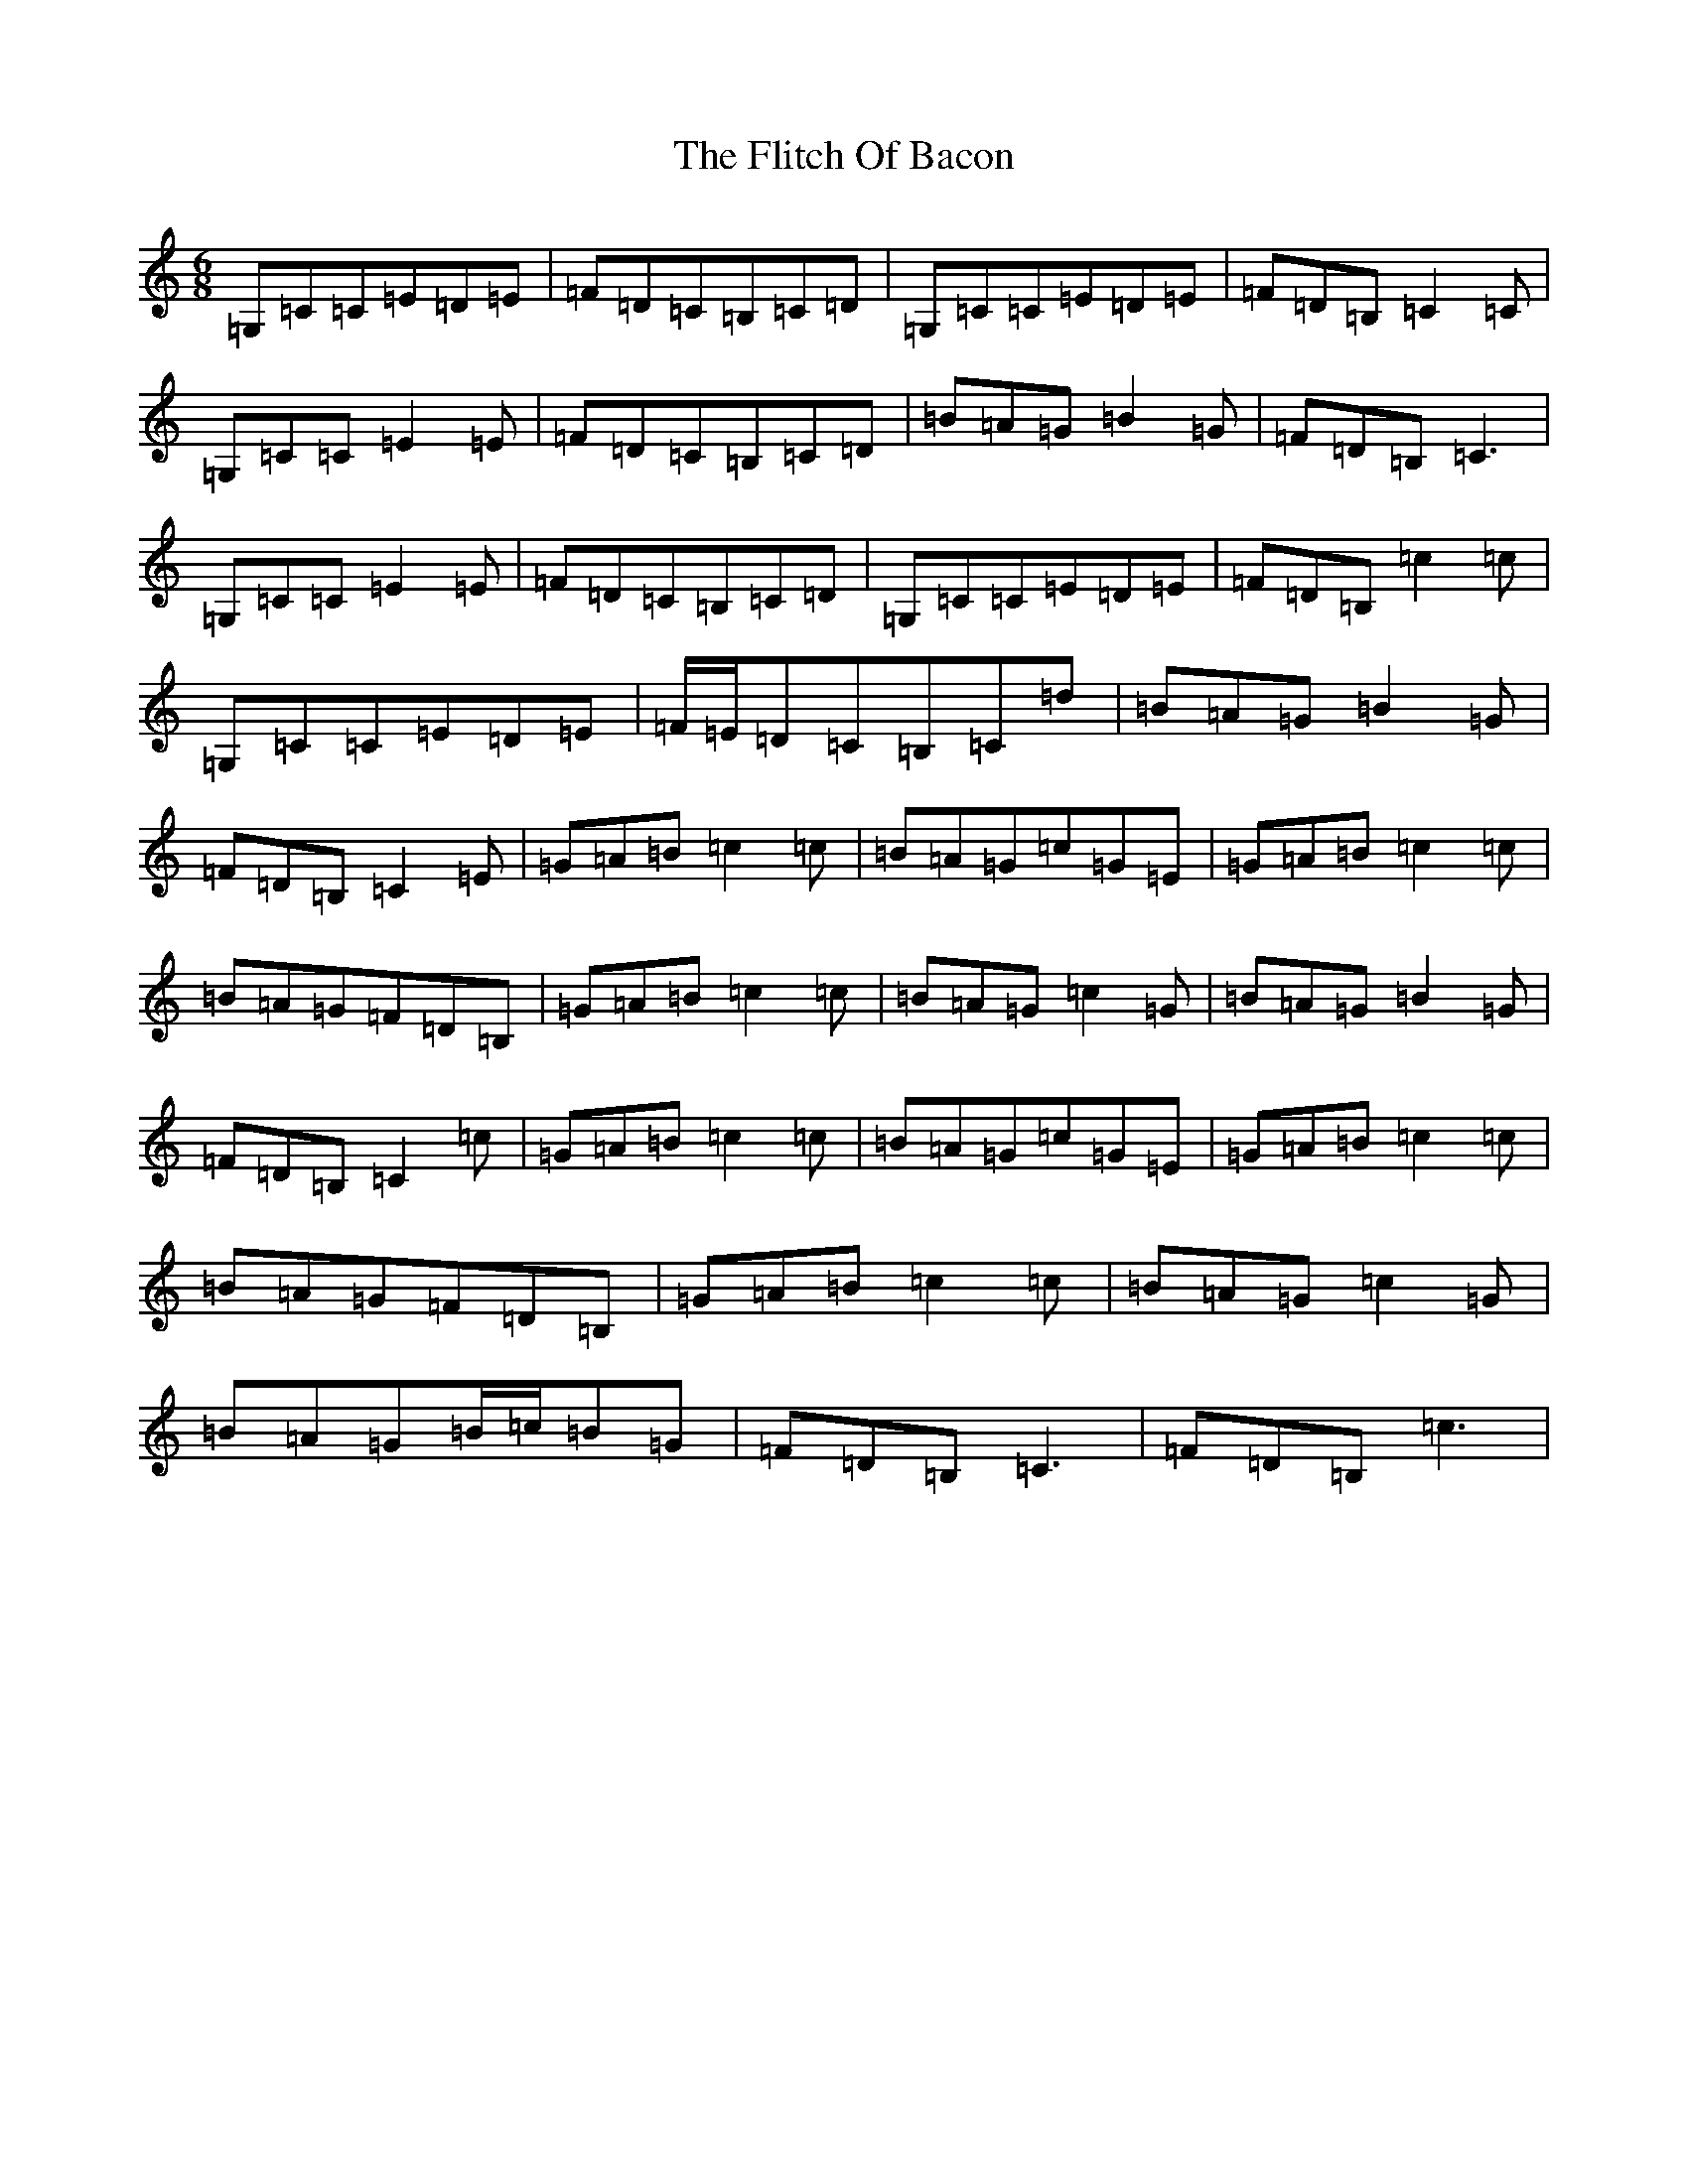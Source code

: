 X: 6958
T: Flitch Of Bacon, The
S: https://thesession.org/tunes/12143#setting21363
R: jig
M:6/8
L:1/8
K: C Major
=G,=C=C=E=D=E|=F=D=C=B,=C=D|=G,=C=C=E=D=E|=F=D=B,=C2=C|=G,=C=C=E2=E|=F=D=C=B,=C=D|=B=A=G=B2=G|=F=D=B,=C3|=G,=C=C=E2=E|=F=D=C=B,=C=D|=G,=C=C=E=D=E|=F=D=B,=c2=c|=G,=C=C=E=D=E|=F/2=E/2=D=C=B,=C=d|=B=A=G=B2=G|=F=D=B,=C2=E|=G=A=B=c2=c|=B=A=G=c=G=E|=G=A=B=c2=c|=B=A=G=F=D=B,|=G=A=B=c2=c|=B=A=G=c2=G|=B=A=G=B2=G|=F=D=B,=C2=c|=G=A=B=c2=c|=B=A=G=c=G=E|=G=A=B=c2=c|=B=A=G=F=D=B,|=G=A=B=c2=c|=B=A=G=c2=G|=B=A=G=B/2=c/2=B=G|=F=D=B,=C3|=F=D=B,=c3|